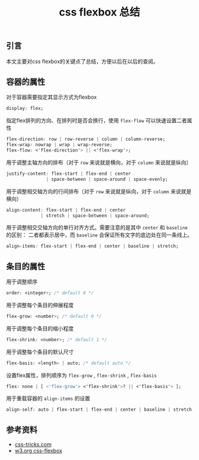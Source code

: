 #+BEGIN_COMMENT
.. title: css flexbox 总结
.. slug: css-flexbox-layout-cheatsheet
.. date: 2018-08-14 11:29:35 UTC+08:00
.. tags: css, flexbox, layout
.. category: front-end
.. link: https://css-tricks.com/snippets/css/a-guide-to-flexbox/
.. description:
.. type: text
#+END_COMMENT

#+TITLE: css flexbox 总结

** 引言
本文主要对css flexbox的关键点了总结，方便以后在以后的查阅。

** 容器的属性
对于容器需要指定其显示方式为flexbox
#+BEGIN_SRC css
display: flex;
#+END_SRC

指定flex排列的方向、在排列时是否会换行，使用 =flex-flow= 可以快速设置二者属性
#+BEGIN_SRC css
flex-direction: row | row-reverse | column | column-reverse;
flex-wrap: nowrap | wrap | wrap-reverse;
flex-flow: <'flex-direction'> || <'flex-wrap'>;
#+END_SRC

用于调整主轴方向的排布（对于 =row= 来说就是横向，对于 =column= 来说就是纵向）
#+BEGIN_SRC css
justify-content: flex-start | flex-end | center
               | space-between | space-around | space-evenly;
#+END_SRC

用于调整相交轴方向的行间排布（对于 =row= 来说就是纵向，对于 =column= 来说就是横向）
#+BEGIN_SRC css
align-content: flex-start | flex-end | center
             | stretch | space-between | space-around;
#+END_SRC

用于调整相交交轴方向的单行对齐方式。需要注意的是其中 =center= 和 =baseline= 的区别： 二者都表示居中，而 =baseline= 会保证所有文字的底边处在同一条线上。
#+BEGIN_SRC css
align-items: flex-start | flex-end | center | baseline | stretch;
#+END_SRC

** 条目的属性

用于调整顺序
#+BEGIN_SRC css
order: <integer>; /* default 0 */
#+END_SRC

用于调整每个条目的伸展程度
#+BEGIN_SRC css
flex-grow: <number>; /* default 0 */
#+END_SRC

用于调整每个条目的缩小程度
#+BEGIN_SRC css
flex-shrink: <number>; /* default 1 */
#+END_SRC

用于调整每个条目的默认尺寸
#+BEGIN_SRC css
flex-basis: <length> | auto; /* default auto */
#+END_SRC

设置flex属性，排列顺序为 =flex-grow= , =flex-shrink= , =flex-basis=
#+BEGIN_SRC css
flex: none | [ <'flex-grow'> <'flex-shrink'>? || <'flex-basis'> ];
#+END_SRC

用于重载容器的 =align-items= 的设置
#+BEGIN_SRC css
align-self: auto | flex-start | flex-end | center | baseline | stretch;
#+END_SRC


** 参考资料
- [[https://css-tricks.com/snippets/css/a-guide-to-flexbox/][css-tricks.com]]
- [[https://www.w3.org/TR/css-flexbox-1/][w3.org css-flexbox]]
